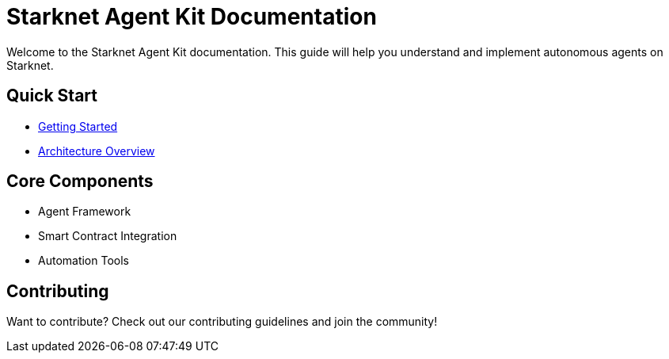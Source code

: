 = Starknet Agent Kit Documentation
:page-layout: home
:!sectids:

[.lead]
Welcome to the Starknet Agent Kit documentation. This guide will help you understand and implement autonomous agents on Starknet.

== Quick Start
[.quick-links]
* xref:quick-start:getting-started.adoc[Getting Started]
* xref:architecture:overview.adoc[Architecture Overview]

== Core Components
[.components]
* Agent Framework
* Smart Contract Integration
* Automation Tools

== Contributing
Want to contribute? Check out our contributing guidelines and join the community!